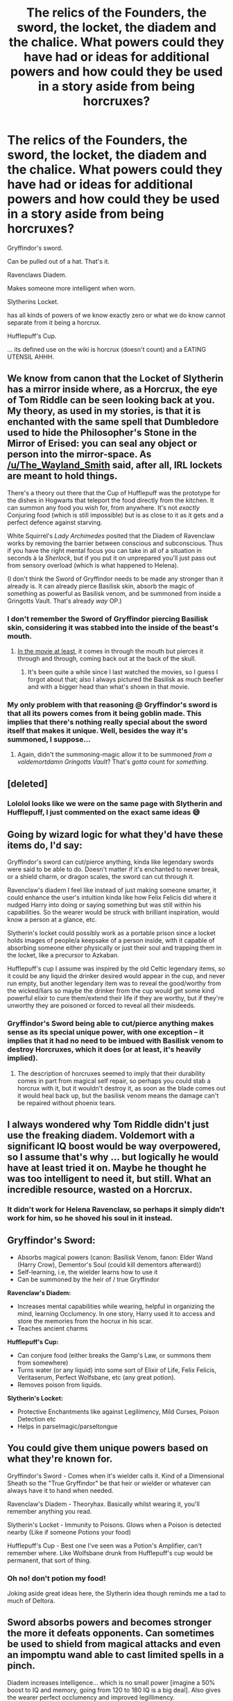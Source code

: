 #+TITLE: The relics of the Founders, the sword, the locket, the diadem and the chalice. What powers could they have had or ideas for additional powers and how could they be used in a story aside from being horcruxes?

* The relics of the Founders, the sword, the locket, the diadem and the chalice. What powers could they have had or ideas for additional powers and how could they be used in a story aside from being horcruxes?
:PROPERTIES:
:Author: noitseuQehT
:Score: 60
:DateUnix: 1543137748.0
:DateShort: 2018-Nov-25
:FlairText: Discussion
:END:
Gryffindor's sword.

Can be pulled out of a hat. That's it.

Ravenclaws Diadem.

Makes someone more intelligent when worn.

Slytherins Locket.

has all kinds of powers of we know exactly zero or what we do know cannot separate from it being a horcrux.

Hufflepuff's Cup.

... its defined use on the wiki is horcrux (doesn't count) and a EATING UTENSIL AHHH.


** We know from canon that the Locket of Slytherin has a mirror inside where, as a Horcrux, the eye of Tom Riddle can be seen looking back at you. My theory, as used in my stories, is that it is enchanted with the same spell that Dumbledore used to hide the Philosopher's Stone in the Mirror of Erised: you can seal any object or person into the mirror-space. As [[/u/The_Wayland_Smith]] said, after all, IRL lockets are meant to hold things.

There's a theory out there that the Cup of Hufflepuff was the prototype for the dishes in Hogwarts that teleport the food directly from the kitchen. It can summon any food you wish for, from anywhere. It's not /exactly/ Conjuring food (which is still impossible) but is as close to it as it gets and a perfect defence against starving.

White Squirrel's /Lady Archimedes/ posited that the Diadem of Ravenclaw works by removing the barrier between conscious and subconscious. Thus if you have the right mental focus you can take in all of a situation in seconds à la /Sherlock/, but if you put it on unprepared you'll just pass out from sensory overload (which is what happened to Helena).

(I don't think the Sword of Gryffindor needs to be made any stronger than it already is. It can already pierce Basilisk skin, absorb the magic of something as powerful as Basilisk venom, and be summoned from inside a Gringotts Vault. That's already /way/ OP.)
:PROPERTIES:
:Author: Achille-Talon
:Score: 45
:DateUnix: 1543141270.0
:DateShort: 2018-Nov-25
:END:

*** I don't remember the Sword of Gryffindor piercing Basilisk skin, considering it was stabbed into the inside of the beast's mouth.
:PROPERTIES:
:Author: Raesong
:Score: 7
:DateUnix: 1543150870.0
:DateShort: 2018-Nov-25
:END:

**** [[https://vignette.wikia.nocookie.net/harrypotter/images/7/76/Tumblr_n29413O6t71rzvuwqo7_r1_250.gif/revision/latest?cb=20140710235835][In the movie at least]], it comes in through the mouth but pierces it through and through, coming back out at the back of the skull.
:PROPERTIES:
:Author: Achille-Talon
:Score: 11
:DateUnix: 1543151069.0
:DateShort: 2018-Nov-25
:END:

***** It's been quite a while since I last watched the movies, so I guess I forgot about that; also I always pictured the Basilisk as much beefier and with a bigger head than what's shown in that movie.
:PROPERTIES:
:Author: Raesong
:Score: 1
:DateUnix: 1543151351.0
:DateShort: 2018-Nov-25
:END:


*** My only problem with that reasoning @ Gryffindor's sword is that all its powers comes from it being goblin made. This implies that there's nothing really special about the sword itself that makes it unique. Well, besides the way it's summoned, I suppose...
:PROPERTIES:
:Author: Fredrik1994
:Score: 3
:DateUnix: 1543164788.0
:DateShort: 2018-Nov-25
:END:

**** Again, didn't the summoning-magic allow it to be summoned /from a voldemortdamn Gringotts Vault/? That's /gotta/ count for /something/.
:PROPERTIES:
:Author: Achille-Talon
:Score: 5
:DateUnix: 1543166240.0
:DateShort: 2018-Nov-25
:END:


** [deleted]
:PROPERTIES:
:Score: 13
:DateUnix: 1543140838.0
:DateShort: 2018-Nov-25
:END:

*** Lololol looks like we were on the same page with Slytherin and Hufflepuff, I just commented on the exact same ideas 😅
:PROPERTIES:
:Author: DasHokeyPokey
:Score: 3
:DateUnix: 1543142812.0
:DateShort: 2018-Nov-25
:END:


** Going by wizard logic for what they'd have these items do, I'd say:

Gryffindor's sword can cut/pierce anything, kinda like legendary swords were said to be able to do. Doesn't matter if it's enchanted to never break, or a shield charm, or dragon scales, the sword can cut through it.

Ravenclaw's diadem I feel like instead of just making someone smarter, it could enhance the user's intuition kinda like how Felix Felicis did where it nudged Harry into doing or saying something but was still within his capabilities. So the wearer would be struck with brilliant inspiration, would know a person at a glance, etc.

Slytherin's locket could possibly work as a portable prison since a locket holds images of people/a keepsake of a person inside, with it capable of absorbing someone either physically or just their soul and trapping them in the locket, like a precursor to Azkaban.

Hufflepuff's cup I assume was inspired by the old Celtic legendary items, so it could be any liquid the drinker desired would appear in the cup, and never run empty, but another legendary item was to reveal the good/worthy from the wicked/liars so maybe the drinker from the cup would get some kind powerful elixir to cure them/extend their life if they are worthy, but if they're unworthy they are poisoned or forced to reveal all their misdeeds.
:PROPERTIES:
:Author: DasHokeyPokey
:Score: 10
:DateUnix: 1543142633.0
:DateShort: 2018-Nov-25
:END:

*** Gryffindor's Sword being able to cut/pierce anything makes sense as its special unique power, with one exception -- it implies that it had no need to be imbued with Basilisk venom to destroy Horcruxes, which it does (or at least, it's heavily implied).
:PROPERTIES:
:Author: Fredrik1994
:Score: 1
:DateUnix: 1543164955.0
:DateShort: 2018-Nov-25
:END:

**** The description of horcruxes seemed to imply that their durability comes in part from magical self repair, so perhaps you could stab a horcrux with it, but it wouldn't destroy it, as soon as the blade comes out it would heal back up, but the basilisk venom means the damage can't be repaired without phoenix tears.
:PROPERTIES:
:Author: Electric999999
:Score: 3
:DateUnix: 1543195761.0
:DateShort: 2018-Nov-26
:END:


** I always wondered why Tom Riddle didn't just use the freaking diadem. Voldemort with a significant IQ boost would be way overpowered, so I assume that's why ... but logically he would have at least tried it on. Maybe he thought he was too intelligent to need it, but still. What an incredible resource, wasted on a Horcrux.
:PROPERTIES:
:Author: andante528
:Score: 3
:DateUnix: 1543156816.0
:DateShort: 2018-Nov-25
:END:

*** It didn't work for Helena Ravenclaw, so perhaps it simply didn't work for him, so he shoved his soul in it instead.
:PROPERTIES:
:Author: Electric999999
:Score: 4
:DateUnix: 1543195806.0
:DateShort: 2018-Nov-26
:END:


** *Gryffindor's Sword:*

- Absorbs magical powers (canon: Basilisk Venom, fanon: Elder Wand (Harry Crow), Dementor's Soul (could kill dementors afterward))
- Self-learning, i.e, the wielder learns how to use it
- Can be summoned by the heir of / true Gryffindor

*Ravenclaw's Diadem:*

- Increases mental capabilities while wearing, helpful in organizing the mind, learning Occlumency. In one story, Harry used it to access and store the memories from the hocrux in his scar.
- Teaches ancient charms

*Hufflepuff's Cup:*

- Can conjure food (either breaks the Gamp's Law, or summons them from somewhere)
- Turns water (or any liquid) into some sort of Elixir of Life, Felix Felicis, Veritaserum, Perfect Wolfsbane, etc (any great potion).
- Removes poison from liquids.

*Slytherin's Locket:*

- Protective Enchantments like against Legilimency, Mild Curses, Poison Detection etc
- Helps in parselmagic/parseltongue
:PROPERTIES:
:Author: dJones176
:Score: 3
:DateUnix: 1543155844.0
:DateShort: 2018-Nov-25
:END:


** You could give them unique powers based on what they're known for.

Gryffindor's Sword - Comes when it's wielder calls it. Kind of a Dimensional Sheath so the "True Gryffindor" be that heir or wielder or whatever can always have it to hand when needed.

Ravenclaw's Diadem - Theoryhax. Basically whilst wearing it, you'll remember anything you read.

Slytherin's Locket - Immunity to Poisons. Glows when a Poison is detected nearby (Like if someone Potions your food)

Hufflepuff's Cup - Best one I've seen was a Potion's Amplifier, can't remember where. Like Wolfsbane drunk from Hufflepuff's cup would be permanent, that sort of thing.
:PROPERTIES:
:Author: LittenInAScarf
:Score: 6
:DateUnix: 1543139476.0
:DateShort: 2018-Nov-25
:END:

*** Oh no! don't potion my food!

Joking aside great ideas here, the Slytherin idea though reminds me a tad to much of Deltora.
:PROPERTIES:
:Author: noitseuQehT
:Score: 2
:DateUnix: 1543140725.0
:DateShort: 2018-Nov-25
:END:


** Sword absorbs powers and becomes stronger the more it defeats opponents. Can sometimes be used to shield from magical attacks and even an impomptu wand able to cast limited spells in a pinch.

Diadem increases intelligence... which is no small power [imagine a 50% boost to IQ and memory, going from 120 to 180 IQ is a big deal]. Also gives the wearer perfect occlumency and improved legillimency.

The cup is normally used as a potions purifier or multiplier. Make sure your drink isnt poisoned is very usefull for a ruler. only a small amount of mandrake restorative? no problem just chuck it in the cup and cure all the basilisk victims.

The locket is the least known, I would normally use it as a means for the wearer to speak parstletongue and thus able to get into slytherins secret locations. Also as a protective amulet that reflects back most low powered spells. Can also work as a magical sensing device allowing the wearer to know when magic has been cast nearby, if an item is enchanted etc.
:PROPERTIES:
:Author: smellinawin
:Score: 1
:DateUnix: 1543143340.0
:DateShort: 2018-Nov-25
:END:


** Gryffindor's sword is powerfull enough as a goblin made sword.

I always thought Ravenclaw's diadem as a perception amplifier of sorts - it does not give you new skills but enhances the ones you already have. Ravenclaw does not value onlly intelliigence but a thirst for knowledge, creativity, individuality... which would match with getting the best out of the wearer.

I think that Hufflepuff's cup has to have some kind of healing properties. It would be so in-character with loyal and kind hufflepuffs.

As for Slytherin's locket, I always wanted to believe that it hold the instructions to properly open the Chamber of Secrets, even though the timeline of Tom Riddle finding it doesn't match with the time when he opened the Chamber of Secrets and it bothers me a lot. It would make total sense that what the locket hold is the secret to Slytherin's ultimate weapon inside Hogwarts.\\
The locket itself can only be open by a parseltongue, meaning it would probably be opened by Slytherin's own descendants. A locket is meant to keep personal secrets and what's more personal to Slytherin than his basilisk - he owned a basilisk horn core wand, he could speak to snakes, he was the most private of the four founders so he made his own little chamber of being alone and unbothered.
:PROPERTIES:
:Author: ItsHaliDaze
:Score: 1
:DateUnix: 1543147706.0
:DateShort: 2018-Nov-25
:END:


** In one of the fics I've read on fanficauthors, Hufflepuff's Cup provided endless amounts of whatever liquid you poured into it. So you could have potions, acids, liquid helium, whatever.
:PROPERTIES:
:Author: rek-lama
:Score: 1
:DateUnix: 1543156458.0
:DateShort: 2018-Nov-25
:END:


** There was a fic that made the Diadem give people eidetic memory as its special power (hence improving intelligence by making people not forget any knowledge). That's a pretty simple and straightforward way for it to work, and pretty neat. It also made it completely useless for Hermione (who, in that fic, had eidetic memory entirely on her own).
:PROPERTIES:
:Author: Fredrik1994
:Score: 1
:DateUnix: 1543164577.0
:DateShort: 2018-Nov-25
:END:


** So I want to get my two cents in here even if it'll probably be buried.

I liked White Squirrel's depiction of the Diadem as removing limits on the mind, so in the same vein I think having the other items remove other sorts of limits would be fitting.

The Sword would remove your subconscious physical limits. You know stories of adrenaline-powered mothers lifting cars and stuff, but how about having that all the time? Would make it make more sense that a 12-year-old could punch through a basilisk with that. They'd probably also explode their arms a la One For All, though. Unless there was magical protection as well, which would make sense but that's a lot of enchantments.

The Cup purportedly lets the drinker not fear poison - but what if the real ability is allowing the user to digest and process anything? Poison, rocks, dirt - basically food is no longer a concern, all without breaking Gamp's law.

The Locket... I'm having trouble figuring that one out. It would be very Rowling if its ability was to remove moral limits, that's basically just saying Slytherin = inherently evil, but it could be an interesting way to explain Voldemort and the Gaunt Family. Doesn't explain Selwyn being a loser who just gets murdered by Voldemort as he takes it back, and Umbridge was already a bitch before getting near the locket.
:PROPERTIES:
:Author: Ein9
:Score: 1
:DateUnix: 1543184121.0
:DateShort: 2018-Nov-26
:END:


** By there powers combined you become major magic, a magical superhero. He gonna take /insert evil thing here/ down to zero.
:PROPERTIES:
:Author: Geairt_Annok
:Score: 1
:DateUnix: 1543202665.0
:DateShort: 2018-Nov-26
:END:


** The Sword of Gryffindor is not only goblin made but also inset with rare gems that allow weilder to empower it with magic. It is said that if God stood before the empowered Gryffindor's Sword God would be cut.

Hufflepuff's Cup has been known by many names such as the Cup of Permance or the Face Stealer's Cup. Any potion drank from cup will permanently by applied to the user but said potion can only be applied permanently once. The potions that do not follow the rule are those that have different ingredients with each brew for example the Polyjuice Potion.

Many theorize that Slytherins Locket holds the intangible. It is inexplicably linked to his madness later in life. The hint of it's secret lies in the words he spoke when it was given as a gift to his wife. "In this Locket I give you all my love."

Ravenclaws Diadem is delicately crafted with a unique set of runes, fairy wings and mithril. It is stated in Ravenclaw's diary that it requires one with great will and intelligence to wear. The diadem allows wearer to see all divergences in the timeline for thirty seconds. Before it was lost Rowena Ravenclaw was the only successful wear and contributed to all of her greatest creations. All other wearers of the diadem were left comotose until their death.
:PROPERTIES:
:Author: YouGotRealUgly
:Score: 1
:DateUnix: 1543176186.0
:DateShort: 2018-Nov-25
:END:
